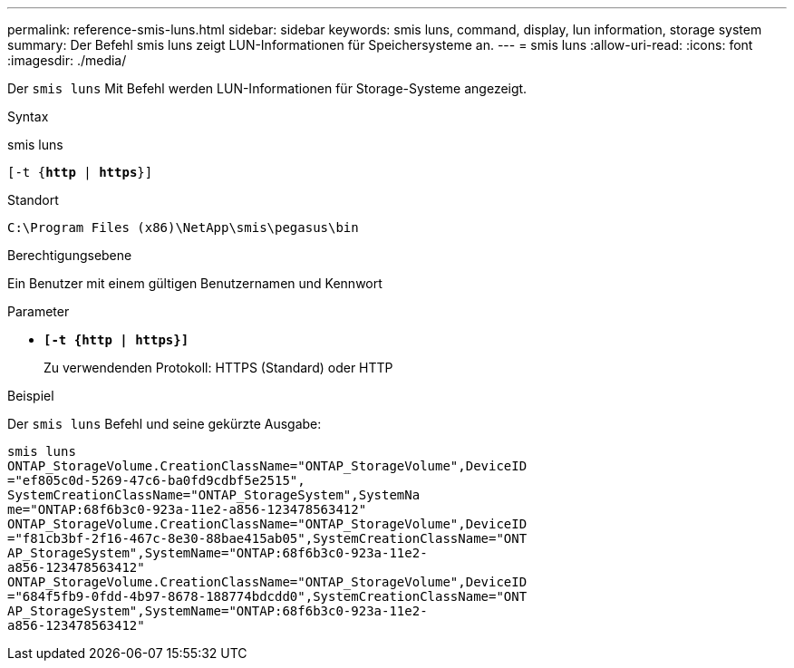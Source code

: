 ---
permalink: reference-smis-luns.html 
sidebar: sidebar 
keywords: smis luns, command, display, lun information, storage system 
summary: Der Befehl smis luns zeigt LUN-Informationen für Speichersysteme an. 
---
= smis luns
:allow-uri-read: 
:icons: font
:imagesdir: ./media/


[role="lead"]
Der `smis luns` Mit Befehl werden LUN-Informationen für Storage-Systeme angezeigt.

.Syntax
smis luns

`[-t {*http* | *https*}]`

.Standort
`C:\Program Files (x86)\NetApp\smis\pegasus\bin`

.Berechtigungsebene
Ein Benutzer mit einem gültigen Benutzernamen und Kennwort

.Parameter
* `*[-t {http | https}]*`
+
Zu verwendenden Protokoll: HTTPS (Standard) oder HTTP



.Beispiel
Der `smis luns` Befehl und seine gekürzte Ausgabe:

[listing]
----
smis luns
ONTAP_StorageVolume.CreationClassName="ONTAP_StorageVolume",DeviceID
="ef805c0d-5269-47c6-ba0fd9cdbf5e2515",
SystemCreationClassName="ONTAP_StorageSystem",SystemNa
me="ONTAP:68f6b3c0-923a-11e2-a856-123478563412"
ONTAP_StorageVolume.CreationClassName="ONTAP_StorageVolume",DeviceID
="f81cb3bf-2f16-467c-8e30-88bae415ab05",SystemCreationClassName="ONT
AP_StorageSystem",SystemName="ONTAP:68f6b3c0-923a-11e2-
a856-123478563412"
ONTAP_StorageVolume.CreationClassName="ONTAP_StorageVolume",DeviceID
="684f5fb9-0fdd-4b97-8678-188774bdcdd0",SystemCreationClassName="ONT
AP_StorageSystem",SystemName="ONTAP:68f6b3c0-923a-11e2-
a856-123478563412"
----